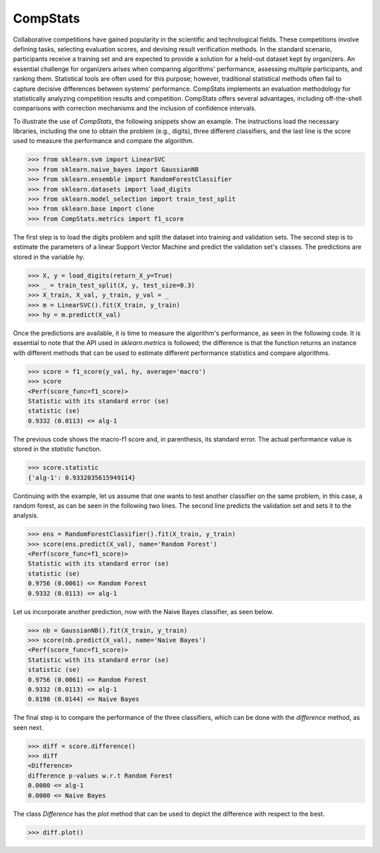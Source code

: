 ====================================
CompStats
====================================
.. image:: https://github.com/INGEOTEC/CompStats/actions/workflows/test.yaml/badge.svg
		:target: https://github.com/INGEOTEC/CompStats/actions/workflows/test.yaml

.. image:: https://coveralls.io/repos/github/INGEOTEC/CompStats/badge.svg?branch=develop
		:target: https://coveralls.io/github/INGEOTEC/CompStats?branch=develop

.. image:: https://badge.fury.io/py/CompStats.svg
		:target: https://badge.fury.io/py/CompStats

.. image:: https://dev.azure.com/conda-forge/feedstock-builds/_apis/build/status/compstats-feedstock?branchName=main
	    :target: https://dev.azure.com/conda-forge/feedstock-builds/_build/latest?definitionId=20297&branchName=main

.. image:: https://img.shields.io/conda/vn/conda-forge/compstats.svg
		:target: https://anaconda.org/conda-forge/compstats

.. image:: https://img.shields.io/conda/pn/conda-forge/compstats.svg
		:target: https://anaconda.org/conda-forge/compstats

.. image:: https://readthedocs.org/projects/compstats/badge/?version=latest
		:target: https://compstats.readthedocs.io/en/latest/?badge=latest

.. image:: https://colab.research.google.com/assets/colab-badge.svg
		:target: https://colab.research.google.com/github/INGEOTEC/CompStats/blob/docs/docs/CompStats_metrics.ipynb

Collaborative competitions have gained popularity in the scientific and technological fields. These competitions involve defining tasks, selecting evaluation scores, and devising result verification methods. In the standard scenario, participants receive a training set and are expected to provide a solution for a held-out dataset kept by organizers. An essential challenge for organizers arises when comparing algorithms' performance, assessing multiple participants, and ranking them. Statistical tools are often used for this purpose; however, traditional statistical methods often fail to capture decisive differences between systems' performance. CompStats implements an evaluation methodology for statistically analyzing competition results and competition. CompStats offers several advantages, including off-the-shell comparisons with correction mechanisms and the inclusion of confidence intervals. 

To illustrate the use of `CompStats`, the following snippets show an example. The instructions load the necessary libraries, including the one to obtain the problem (e.g., digits), three different classifiers, and the last line is the score used to measure the performance and compare the algorithm. 

>>> from sklearn.svm import LinearSVC
>>> from sklearn.naive_bayes import GaussianNB
>>> from sklearn.ensemble import RandomForestClassifier
>>> from sklearn.datasets import load_digits
>>> from sklearn.model_selection import train_test_split
>>> from sklearn.base import clone
>>> from CompStats.metrics import f1_score

The first step is to load the digits problem and split the dataset into training and validation sets. The second step is to estimate the parameters of a linear Support Vector Machine and predict the validation set's classes. The predictions are stored in the variable `hy`.

>>> X, y = load_digits(return_X_y=True)
>>> _ = train_test_split(X, y, test_size=0.3)
>>> X_train, X_val, y_train, y_val = _
>>> m = LinearSVC().fit(X_train, y_train)
>>> hy = m.predict(X_val)

Once the predictions are available, it is time to measure the algorithm's performance, as seen in the following code. It is essential to note that the API used in `sklearn.metrics` is followed; the difference is that the function returns an instance with different methods that can be used to estimate different performance statistics and compare algorithms. 

>>> score = f1_score(y_val, hy, average='macro')
>>> score
<Perf(score_func=f1_score)>
Statistic with its standard error (se)
statistic (se)
0.9332 (0.0113) <= alg-1

The previous code shows the macro-f1 score and, in parenthesis, its standard error. The actual performance value is stored in the `statistic` function.

>>> score.statistic
{'alg-1': 0.9332035615949114}

Continuing with the example, let us assume that one wants to test another classifier on the same problem, in this case, a random forest, as can be seen in the following two lines. The second line predicts the validation set and sets it to the analysis. 

>>> ens = RandomForestClassifier().fit(X_train, y_train)
>>> score(ens.predict(X_val), name='Random Forest')
<Perf(score_func=f1_score)>
Statistic with its standard error (se)
statistic (se)
0.9756 (0.0061) <= Random Forest
0.9332 (0.0113) <= alg-1

Let us incorporate another prediction, now with the Naive Bayes classifier, as seen below.

>>> nb = GaussianNB().fit(X_train, y_train)
>>> score(nb.predict(X_val), name='Naive Bayes')
<Perf(score_func=f1_score)>
Statistic with its standard error (se)
statistic (se)
0.9756 (0.0061) <= Random Forest
0.9332 (0.0113) <= alg-1
0.8198 (0.0144) <= Naive Bayes

The final step is to compare the performance of the three classifiers, which can be done with the `difference` method, as seen next.  

>>> diff = score.difference()
>>> diff
<Difference>
difference p-values w.r.t Random Forest
0.0000 <= alg-1
0.0000 <= Naive Bayes

The class `Difference` has the `plot` method that can be used to depict the difference with respect to the best. 

>>> diff.plot()

.. image:: https://github.com/INGEOTEC/CompStats/raw/docs/docs/source/digits_difference.png
